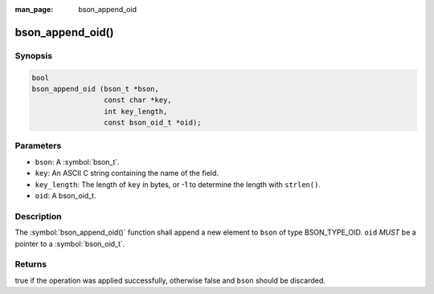 :man_page: bson_append_oid

bson_append_oid()
=================

Synopsis
--------

.. code-block:: c

  bool
  bson_append_oid (bson_t *bson,
                   const char *key,
                   int key_length,
                   const bson_oid_t *oid);

Parameters
----------

* ``bson``: A :symbol:`bson_t`.
* ``key``: An ASCII C string containing the name of the field.
* ``key_length``: The length of ``key`` in bytes, or -1 to determine the length with ``strlen()``.
* ``oid``: A bson_oid_t.

Description
-----------

The :symbol:`bson_append_oid()` function shall append a new element to ``bson`` of type BSON_TYPE_OID. ``oid`` *MUST* be a pointer to a :symbol:`bson_oid_t`.

Returns
-------

true if the operation was applied successfully, otherwise false and ``bson`` should be discarded.

